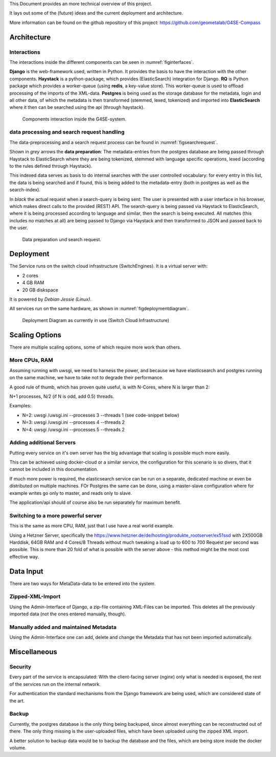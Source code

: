 This Document provides an more technical overview of this project.

It lays out some of the (future) ideas and the current deployment and architecture.

More information can be found on the github repository of this project:
https://github.com/geometalab/G4SE-Compass

Architecture
------------

Interactions
~~~~~~~~~~~~

The interactions inside the different components can be seen in :numref:`figinterfaces`.

**Django** is the web-framework used, written in Python. It provides the basis to have the interaction
with the other components.
**Haystack** is a python-package, which provides (ElasticSearch) integration for Django.
**RQ** is Python package which provides a worker-queue (using **redis**, a key-value
store). This worker-queue is used to offload processing of the imports of the XML-data.
**Postgres** is being used as the storage database for the metadata, login and all other data,
of which the metadata is then transformed (stemmed, lexed, tokenized) and imported into
**ElasticSearch** where it then can be searched using the api (through haystack).

.. _figinterfaces:

.. figure:: images/architecture/interfaces.png
    :width: 70%
    :alt: Most important Interfaces (Internal and External)

    Components interaction inside the G4SE-system.

data processing and search request handling
~~~~~~~~~~~~~~~~~~~~~~~~~~~~~~~~~~~~~~~~~~~

The data-preprocessing and a search request process can be found in :numref:`figsearchrequest`.

Shown in *grey* arrows the **data preparation**:
The metadata-entries from the postgres database are being passed through Haystack to ElasticSearch
where they are being tokenized, stemmed with language specific operations, lexed (according
to the rules defined through Haystack).

This indexed data serves as basis to do internal searches with the user controlled vocabulary:
for every entry in this list, the data is being searched and if found, this is being added to
the metadata-entry (both in postgres as well as the search-index).

In *black* the actual request when a search-query is being sent:
The user is presented with a user interface in his browser, which makes
direct calls to the provided (REST) API. The search-query is being passed
via Haystack to ElasticSearch, where it is being processed according
to language and similar, then the search is being executed. All matches
(this includes no matches at all) are being passed to Django via
Haystack and then transformed to JSON and passed back to the user.


.. _figsearchrequest:

.. figure:: images/architecture/search_request.png
    :width: 70%
    :alt: Search request and data preparation.

    Data preparation und search request.


Deployment
----------

The Service runs on the switch cloud infrastructure (SwitchEngines). It is a
virtual server with:

* 2 cores
* 4 GB RAM
* 20 GB diskspace

It is powered by `Debian Jessie (Linux)`.

All services run on the same hardware, as shown in :numref:`figdeploymentdiagram`.

.. _figdeploymentdiagram:

.. figure:: images/architecture/deployment.png
    :width: 50%
    :alt: Deployment Diagram on the SwitchEngine

    Deployment Diagram as currently in use (Switch Cloud Infrastructure)

Scaling Options
---------------

.. sidebar::
    Note: Whenever increasing the CPU-Count, also increase RAM
    otherwise the more processes are using more RAM and have to start swapping,
    which is a major cause for degraded performance.

There are multiple scaling options, some of which require more work than others.

More CPUs, RAM
~~~~~~~~~~~~~~

Assuming running with uwsgi, we need to harness the power, and because we have
elasticsearch and postgres running on the same machine, we have to take not
to degrade their performance.

A good rule of thumb, which has proven quite useful, is with N-Cores, where N is larger than 2:

N+1 processes, N/2 (if N is odd, add 0.5) threads.

Examples:

* N=2: uwsgi /uwsgi.ini --processes 3 --threads 1 (see code-snippet below)
* N=3: uwsgi /uwsgi.ini --processes 4 --threads 2
* N=4: uwsgi /uwsgi.ini --processes 5 --threads 2

.. code-block:: yaml
    version: '2'
    services:
      api:
        # your own configuration
        command: uwsgi /uwsgi.ini --processes 3 --threads 1


Adding additional Servers
~~~~~~~~~~~~~~~~~~~~~~~~~

Putting every service on it's own server has the big advantage that
scaling is possible much more easily.

This can be achieved using docker-cloud or a similar service, the
configuration for this scenario is so divers,
that it cannot be included in this documentation.

If much more power is required, the elasticsearch service can be run on a separate,
dedicated machine or even be distributed on multiple machines.
FOr Postgres the same can be done, using a master-slave configuration where for example
writes go only to master, and reads only to slave.

The application/api should of course also be run separately for maximum benefit.

Switching to a more powerful server
~~~~~~~~~~~~~~~~~~~~~~~~~~~~~~~~~~~

This is the same as more CPU, RAM, just that I use have a real world example.

Using a Hetzner Server, specifically the https://www.hetzner.de/de/hosting/produkte_rootserver/ex51ssd
with 2X500GB Harddisk, 64GB RAM and 4 Cores/8 Threads without much tweaking a load up to
600 to 700 Request per second was possible. This is more than 20 fold of what is possible
with the server above - this method might be the most cost effective way.

Data Input
----------

There are two ways for MetaData-data to be entered into the system.

Zipped-XML-Import
~~~~~~~~~~~~~~~~~

Using the Admin-Interface of Django, a zip-file containing XML-Files can be imported.
This deletes all the previously imported data (not the ones entered manually, though).

Manually added and maintained Metadata
~~~~~~~~~~~~~~~~~~~~~~~~~~~~~~~~~~~~~~

Using the Admin-Interface one can add, delete and change the Metadata that has not been
imported automatically.

Miscellaneous
-------------

Security
~~~~~~~~

Every part of the service is encapsulated:
With the client-facing server (nginx) only what is needed is exposed,
the rest of the services run on the internal network.

For authentication the standard mechanisms from the Django framework are being used,
which are considered state of the art.


Backup
~~~~~~

Currently, the postgres database is the only thing being backuped, since almost everything
can be reconstructed out of there. The only thing missing is the user-uploaded files,
which have been uploaded using the zipped XML import.

A better solution to backup data would be to backup the database
and the files, which are being store inside the docker volume.
